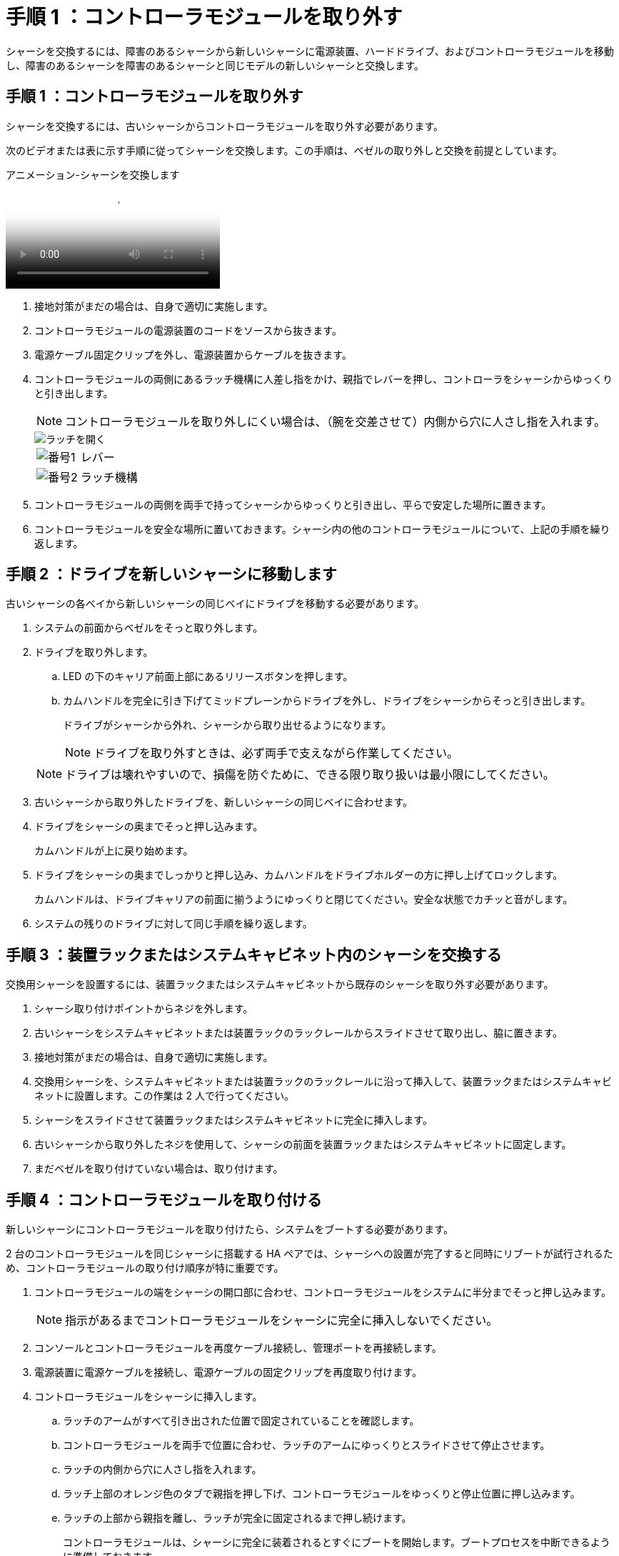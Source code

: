 = 手順 1 ：コントローラモジュールを取り外す
:allow-uri-read: 


シャーシを交換するには、障害のあるシャーシから新しいシャーシに電源装置、ハードドライブ、およびコントローラモジュールを移動し、障害のあるシャーシを障害のあるシャーシと同じモデルの新しいシャーシと交換します。



== 手順 1 ：コントローラモジュールを取り外す

シャーシを交換するには、古いシャーシからコントローラモジュールを取り外す必要があります。

次のビデオまたは表に示す手順に従ってシャーシを交換します。この手順は、ベゼルの取り外しと交換を前提としています。

.アニメーション-シャーシを交換します
video::1f859217-fede-491a-896e-ac5b015c1a36[panopto]
. 接地対策がまだの場合は、自身で適切に実施します。
. コントローラモジュールの電源装置のコードをソースから抜きます。
. 電源ケーブル固定クリップを外し、電源装置からケーブルを抜きます。
. コントローラモジュールの両側にあるラッチ機構に人差し指をかけ、親指でレバーを押し、コントローラをシャーシからゆっくりと引き出します。
+

NOTE: コントローラモジュールを取り外しにくい場合は、（腕を交差させて）内側から穴に人さし指を入れます。

+
image::../media/drw_a250_pcm_remove_install.png[ラッチを開く]

+
[cols="1,3"]
|===


 a| 
image:../media/legend_icon_01.png["番号1"]
| レバー 


 a| 
image:../media/legend_icon_02.png["番号2"]
 a| 
ラッチ機構

|===
. コントローラモジュールの両側を両手で持ってシャーシからゆっくりと引き出し、平らで安定した場所に置きます。
. コントローラモジュールを安全な場所に置いておきます。シャーシ内の他のコントローラモジュールについて、上記の手順を繰り返します。




== 手順 2 ：ドライブを新しいシャーシに移動します

古いシャーシの各ベイから新しいシャーシの同じベイにドライブを移動する必要があります。

. システムの前面からベゼルをそっと取り外します。
. ドライブを取り外します。
+
.. LED の下のキャリア前面上部にあるリリースボタンを押します。
.. カムハンドルを完全に引き下げてミッドプレーンからドライブを外し、ドライブをシャーシからそっと引き出します。
+
ドライブがシャーシから外れ、シャーシから取り出せるようになります。

+

NOTE: ドライブを取り外すときは、必ず両手で支えながら作業してください。

+

NOTE: ドライブは壊れやすいので、損傷を防ぐために、できる限り取り扱いは最小限にしてください。



. 古いシャーシから取り外したドライブを、新しいシャーシの同じベイに合わせます。
. ドライブをシャーシの奥までそっと押し込みます。
+
カムハンドルが上に戻り始めます。

. ドライブをシャーシの奥までしっかりと押し込み、カムハンドルをドライブホルダーの方に押し上げてロックします。
+
カムハンドルは、ドライブキャリアの前面に揃うようにゆっくりと閉じてください。安全な状態でカチッと音がします。

. システムの残りのドライブに対して同じ手順を繰り返します。




== 手順 3 ：装置ラックまたはシステムキャビネット内のシャーシを交換する

交換用シャーシを設置するには、装置ラックまたはシステムキャビネットから既存のシャーシを取り外す必要があります。

. シャーシ取り付けポイントからネジを外します。
. 古いシャーシをシステムキャビネットまたは装置ラックのラックレールからスライドさせて取り出し、脇に置きます。
. 接地対策がまだの場合は、自身で適切に実施します。
. 交換用シャーシを、システムキャビネットまたは装置ラックのラックレールに沿って挿入して、装置ラックまたはシステムキャビネットに設置します。この作業は 2 人で行ってください。
. シャーシをスライドさせて装置ラックまたはシステムキャビネットに完全に挿入します。
. 古いシャーシから取り外したネジを使用して、シャーシの前面を装置ラックまたはシステムキャビネットに固定します。
. まだベゼルを取り付けていない場合は、取り付けます。




== 手順 4 ：コントローラモジュールを取り付ける

新しいシャーシにコントローラモジュールを取り付けたら、システムをブートする必要があります。

2 台のコントローラモジュールを同じシャーシに搭載する HA ペアでは、シャーシへの設置が完了すると同時にリブートが試行されるため、コントローラモジュールの取り付け順序が特に重要です。

. コントローラモジュールの端をシャーシの開口部に合わせ、コントローラモジュールをシステムに半分までそっと押し込みます。
+

NOTE: 指示があるまでコントローラモジュールをシャーシに完全に挿入しないでください。

. コンソールとコントローラモジュールを再度ケーブル接続し、管理ポートを再接続します。
. 電源装置に電源ケーブルを接続し、電源ケーブルの固定クリップを再度取り付けます。
. コントローラモジュールをシャーシに挿入します。
+
.. ラッチのアームがすべて引き出された位置で固定されていることを確認します。
.. コントローラモジュールを両手で位置に合わせ、ラッチのアームにゆっくりとスライドさせて停止させます。
.. ラッチの内側から穴に人さし指を入れます。
.. ラッチ上部のオレンジ色のタブで親指を押し下げ、コントローラモジュールをゆっくりと停止位置に押し込みます。
.. ラッチの上部から親指を離し、ラッチが完全に固定されるまで押し続けます。
+
コントローラモジュールは、シャーシに完全に装着されるとすぐにブートを開始します。ブートプロセスを中断できるように準備しておきます。



+
コントローラモジュールを完全に挿入し、シャーシの端と同一平面になるようにします。

. 同じ手順を繰り返して、 2 台目のコントローラを新しいシャーシに取り付けます。

